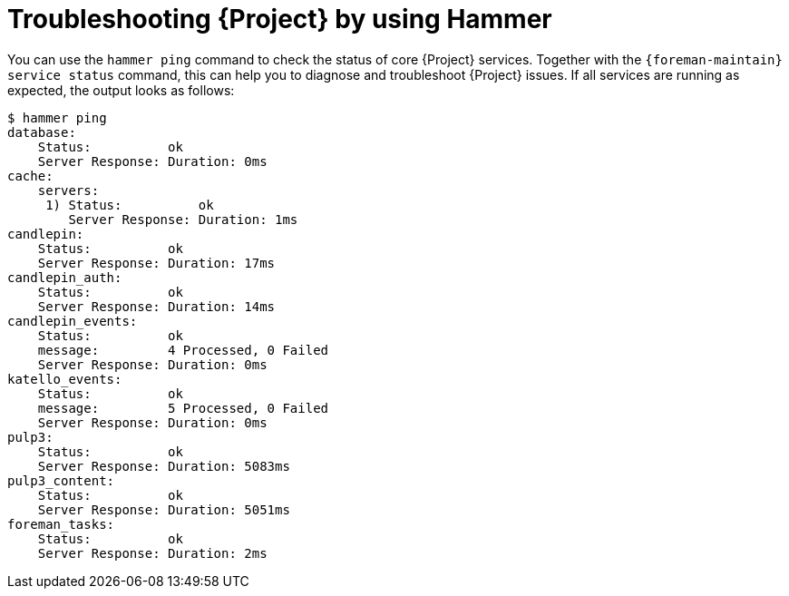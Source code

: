 :_mod-docs-content-type: REFERENCE

[id="troubleshooting-{project-context}-by-using-hammer"]
= Troubleshooting {Project} by using Hammer

You can use the `hammer ping` command to check the status of core {Project} services.
Together with the `{foreman-maintain} service status` command, this can help you to diagnose and troubleshoot {Project} issues.
If all services are running as expected, the output looks as follows:

[options="nowrap", subs="verbatim,quotes,attributes"]
----
$ hammer ping
database:
    Status:          ok
    Server Response: Duration: 0ms
cache:
    servers:
     1) Status:          ok
        Server Response: Duration: 1ms
candlepin:
    Status:          ok
    Server Response: Duration: 17ms
candlepin_auth:
    Status:          ok
    Server Response: Duration: 14ms
candlepin_events:
    Status:          ok
    message:         4 Processed, 0 Failed
    Server Response: Duration: 0ms
katello_events:
    Status:          ok
    message:         5 Processed, 0 Failed
    Server Response: Duration: 0ms
pulp3:
    Status:          ok
    Server Response: Duration: 5083ms
pulp3_content:
    Status:          ok
    Server Response: Duration: 5051ms
foreman_tasks:
    Status:          ok
    Server Response: Duration: 2ms
----
